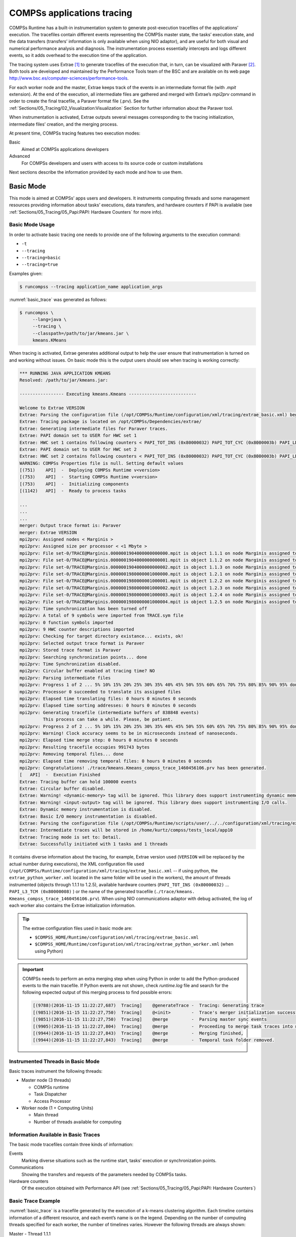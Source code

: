 COMPSs applications tracing
===========================

COMPSs Runtime has a built-in instrumentation system to generate
post-execution tracefiles of the applications’ execution. The tracefiles
contain different events representing the COMPSs master state, the
tasks’ execution state, and the data transfers (transfers’ information
is only available when using NIO adaptor), and are useful for both
visual and numerical performance analysis and diagnosis. The
instrumentation process essentially intercepts and logs different
events, so it adds overhead to the execution time of the application.

The tracing system uses Extrae [1]_ to generate tracefiles of the execution
that, in turn, can be visualized with Paraver [2]_. Both tools are developed
and maintained by the Performance Tools team of the BSC and are
available on its web page
http://www.bsc.es/computer-sciences/performance-tools.

For each worker node and the master, Extrae keeps track of the events in
an intermediate format file (with *.mpit* extension). At the end of the
execution, all intermediate files are gathered and merged with Extrae’s
*mpi2prv* command in order to create the final tracefile, a Paraver
format file (.prv). See the :ref:`Sections/05_Tracing/02_Visualization:Visualization`
Section for further information about the Paraver tool.

When instrumentation is activated, Extrae outputs several messages
corresponding to the tracing initialization, intermediate files’
creation, and the merging process.

At present time, COMPSs tracing features two execution modes:

Basic
    Aimed at COMPSs applications developers

Advanced
    For COMPSs developers and users with access to its source code or
    custom installations

Next sections describe the information provided by each mode and how to
use them.

Basic Mode
----------

This mode is aimed at COMPSs’ apps users and developers. It instruments
computing threads and some management resources providing information
about tasks’ executions, data transfers, and hardware counters if PAPI
is available (see :ref:`Sections/05_Tracing/05_Papi:PAPI: Hardware Counters` for more info).

Basic Mode Usage
~~~~~~~~~~~~~~~~

In order to activate basic tracing one needs to provide one of the
following arguments to the execution command:

-  ``-t``

-  ``--tracing``

-  ``--tracing=basic``

-  ``--tracing=true``

Examples given:

.. code-block:: console

    $ runcompss --tracing application_name application_args

:numref:`basic_trace` was generated as follows:

.. code-block:: console

    $ runcompss \
         --lang=java \
         --tracing \
         --classpath=/path/to/jar/kmeans.jar \
         kmeans.KMeans

When tracing is activated, Extrae generates additional output to help
the user ensure that instrumentation is turned on and working without
issues. On basic mode this is the output users should see when tracing
is working correctly:

.. code-block:: console

    *** RUNNING JAVA APPLICATION KMEANS
    Resolved: /path/to/jar/kmeans.jar:

    ----------------- Executing kmeans.Kmeans --------------------------

    Welcome to Extrae VERSION
    Extrae: Parsing the configuration file (/opt/COMPSs/Runtime/configuration/xml/tracing/extrae_basic.xml) begins
    Extrae: Tracing package is located on /opt/COMPSs/Dependencies/extrae/
    Extrae: Generating intermediate files for Paraver traces.
    Extrae: PAPI domain set to USER for HWC set 1
    Extrae: HWC set 1 contains following counters < PAPI_TOT_INS (0x80000032) PAPI_TOT_CYC (0x8000003b) PAPI_LD_INS (0x80000035) PAPI_SR_INS (0x80000036) > - changing every 500000000 nanoseconds
    Extrae: PAPI domain set to USER for HWC set 2
    Extrae: HWC set 2 contains following counters < PAPI_TOT_INS (0x80000032) PAPI_TOT_CYC (0x8000003b) PAPI_LD_INS (0x80000035) PAPI_SR_INS (0x80000036) PAPI_L2_DCM (0x80000002) > - changing every 500000000 nanoseconds
    WARNING: COMPSs Properties file is null. Setting default values
    [(751)    API]  -  Deploying COMPSs Runtime v<version>
    [(753)    API]  -  Starting COMPSs Runtime v<version>
    [(753)    API]  -  Initializing components
    [(1142)   API]  -  Ready to process tasks

    ...
    ...
    ...
    merger: Output trace format is: Paraver
    merger: Extrae VERSION
    mpi2prv: Assigned nodes < Marginis >
    mpi2prv: Assigned size per processor < <1 Mbyte >
    mpi2prv: File set-0/TRACE@Marginis.0000001904000000000000.mpit is object 1.1.1 on node Marginis assigned to processor 0
    mpi2prv: File set-0/TRACE@Marginis.0000001904000000000001.mpit is object 1.1.2 on node Marginis assigned to processor 0
    mpi2prv: File set-0/TRACE@Marginis.0000001904000000000002.mpit is object 1.1.3 on node Marginis assigned to processor 0
    mpi2prv: File set-0/TRACE@Marginis.0000001980000001000000.mpit is object 1.2.1 on node Marginis assigned to processor 0
    mpi2prv: File set-0/TRACE@Marginis.0000001980000001000001.mpit is object 1.2.2 on node Marginis assigned to processor 0
    mpi2prv: File set-0/TRACE@Marginis.0000001980000001000002.mpit is object 1.2.3 on node Marginis assigned to processor 0
    mpi2prv: File set-0/TRACE@Marginis.0000001980000001000003.mpit is object 1.2.4 on node Marginis assigned to processor 0
    mpi2prv: File set-0/TRACE@Marginis.0000001980000001000004.mpit is object 1.2.5 on node Marginis assigned to processor 0
    mpi2prv: Time synchronization has been turned off
    mpi2prv: A total of 9 symbols were imported from TRACE.sym file
    mpi2prv: 0 function symbols imported
    mpi2prv: 9 HWC counter descriptions imported
    mpi2prv: Checking for target directory existance... exists, ok!
    mpi2prv: Selected output trace format is Paraver
    mpi2prv: Stored trace format is Paraver
    mpi2prv: Searching synchronization points... done
    mpi2prv: Time Synchronization disabled.
    mpi2prv: Circular buffer enabled at tracing time? NO
    mpi2prv: Parsing intermediate files
    mpi2prv: Progress 1 of 2 ... 5% 10% 15% 20% 25% 30% 35% 40% 45% 50% 55% 60% 65% 70% 75% 80% 85% 90% 95% done
    mpi2prv: Processor 0 succeeded to translate its assigned files
    mpi2prv: Elapsed time translating files: 0 hours 0 minutes 0 seconds
    mpi2prv: Elapsed time sorting addresses: 0 hours 0 minutes 0 seconds
    mpi2prv: Generating tracefile (intermediate buffers of 838848 events)
             This process can take a while. Please, be patient.
    mpi2prv: Progress 2 of 2 ... 5% 10% 15% 20% 25% 30% 35% 40% 45% 50% 55% 60% 65% 70% 75% 80% 85% 90% 95% done
    mpi2prv: Warning! Clock accuracy seems to be in microseconds instead of nanoseconds.
    mpi2prv: Elapsed time merge step: 0 hours 0 minutes 0 seconds
    mpi2prv: Resulting tracefile occupies 991743 bytes
    mpi2prv: Removing temporal files... done
    mpi2prv: Elapsed time removing temporal files: 0 hours 0 minutes 0 seconds
    mpi2prv: Congratulations! ./trace/kmeans.Kmeans_compss_trace_1460456106.prv has been generated.
    [   API]  -  Execution Finished
    Extrae: Tracing buffer can hold 100000 events
    Extrae: Circular buffer disabled.
    Extrae: Warning! <dynamic-memory> tag will be ignored. This library does support instrumenting dynamic memory calls.
    Extrae: Warning! <input-output> tag will be ignored. This library does support instrumenting I/O calls.
    Extrae: Dynamic memory instrumentation is disabled.
    Extrae: Basic I/O memory instrumentation is disabled.
    Extrae: Parsing the configuration file (/opt/COMPSs/Runtime/scripts/user/../../configuration/xml/tracing/extrae_basic.xml) has ended
    Extrae: Intermediate traces will be stored in /home/kurtz/compss/tests_local/app10
    Extrae: Tracing mode is set to: Detail.
    Extrae: Successfully initiated with 1 tasks and 1 threads

It contains diverse information about the tracing, for example, Extrae
version used (``VERSION`` will be replaced by the actual number during
executions), the XML configuration file used (``/opt/COMPSs/Runtime/configuration/xml/tracing/extrae_basic.xml``
-- if using python, the ``extrae_python_worker.xml`` located in the same folder will be used in the workers), the
amount of threads instrumented (objects through 1.1.1 to 1.2.5),
available hardware counters (``PAPI_TOT_INS (0x80000032)`` ...
``PAPI_L3_TCM (0x80000008)`` ) or the name of the generated tracefile
(``./trace/kmeans.`` ``Kmeans_compss_trace_1460456106.prv``). When using
NIO communications adaptor with debug activated, the log of each worker
also contains the Extrae initialization information.

.. TIP::

    The extrae configuration files used in basic mode are:

    * ``$COMPSS_HOME/Runtime/configuration/xml/tracing/extrae_basic.xml``
    * ``$COMPSS_HOME/Runtime/configuration/xml/tracing/extrae_python_worker.xml`` (when using Python)


.. IMPORTANT::

    COMPSs needs to perform an extra merging step when using Python
    in order to add the Python-produced events to the main tracefile.
    If Python events are not shown, check *runtime.log* file and search for
    the following expected output of this merging process to find possible
    errors:

    .. code-block:: console

        [(9788)(2016-11-15 11:22:27,687)  Tracing]    @generateTrace -  Tracing: Generating trace
        [(9851)(2016-11-15 11:22:27,750)  Tracing]    @<init>        -  Trace's merger initialization successful
        [(9851)(2016-11-15 11:22:27,750)  Tracing]    @merge         -  Parsing master sync events
        [(9905)(2016-11-15 11:22:27,804)  Tracing]    @merge         -  Proceeding to merge task traces into master
        [(9944)(2016-11-15 11:22:27,843)  Tracing]    @merge         -  Merging finished,
        [(9944)(2016-11-15 11:22:27,843)  Tracing]    @merge         -  Temporal task folder removed.

Instrumented Threads in Basic Mode
~~~~~~~~~~~~~~~~~~~~~~~~~~~~~~~~~~

Basic traces instrument the following threads:

-  Master node (3 threads)

   -  COMPSs runtime

   -  Task Dispatcher

   -  Access Processor

-  Worker node (1 + Computing Units)

   -  Main thread

   -  Number of threads available for computing

Information Available in Basic Traces
~~~~~~~~~~~~~~~~~~~~~~~~~~~~~~~~~~~~~

The basic mode tracefiles contain three kinds of information:

Events
    Marking diverse situations such as the runtime start, tasks’
    execution or synchronization points.

Communications
    Showing the transfers and requests of the parameters needed by
    COMPSs tasks.

Hardware counters
    Of the execution obtained with Performance API (see
    :ref:`Sections/05_Tracing/05_Papi:PAPI: Hardware Counters`)

Basic Trace Example
~~~~~~~~~~~~~~~~~~~

:numref:`basic_trace` is a tracefile generated by the execution of a
k-means clustering algorithm. Each timeline contains information of a
different resource, and each event’s name is on the legend. Depending on
the number of computing threads specified for each worker, the number of
timelines varies. However the following threads are always shown:

Master - Thread 1.1.1
    This timeline shows the actions performed by the main thread of
    the COMPSs application

Task Dispatcher - Thread 1.1.2
    Shows information about the state and scheduling of the tasks to
    be executed.

Access Processor - Thread 1.1.3
    All the events related to the tasks’ parameters management, such
    as dependencies or transfers are shown in this thread.

Worker X Master - Thread 1.X.1
    This thread is the master of each worker and handles the computing
    resources and transfers. It is repeated for each available
    resource. All data events of the worker, such as requests,
    transfers and receives are marked on this timeline (when using the
    appropriate configurations).

Worker X Computing Unit Y - Thread 1.X.Y
    Shows the actual tasks execution information and is repeated as
    many times as computing threads has the worker X


.. figure:: ./Figures/basic.png
   :name: basic_trace
   :alt: Basic mode tracefile for a k-means algorithm visualized with compss_runtime.cfg
   :align: center
   :width: 100.0%

   Basic mode tracefile for a k-means algorithm visualized with compss_runtime.cfg

Advanced Mode
-------------

This mode is for more advanced COMPSs’ users and developers who want
to customize further the information provided by the tracing or need
rawer information like pthreads calls or Java garbage collection. With
it, every single thread created during the execution is traced.

.. IMPORTANT::

    The extra information provided by the advanced mode is only
    available on the workers when using NIO adaptor.

Advanced Mode Usage
~~~~~~~~~~~~~~~~~~~

In order to activate the advanced tracing add the following option to
the execution:

-  ``--tracing=advanced``

Examples given:

.. code-block:: console

    $ runcompss --tracing=advanced application_name application_args

:numref:`advanced_trace` was generated as follows:

.. code-block:: console

    $ runcompss \
         --lang=java \
         --tracing=advanced \
         --classpath=/path/to/jar/kmeans.jar \
         kmeans.KMeans

When advanced tracing is activated, the configuration file reported on
the output is ``$COMPSS_HOME/Runtime/configuration/xml/tracing/extrae_advanced.xml``.

.. code-block:: console

    *** RUNNING JAVA APPLICATION KMEANS
    ...
    ...
    ...
    Welcome to Extrae VERSION
    Extrae: Parsing the configuration file (/opt/COMPSs/Runtime/scripts/user/../../configuration/xml/tracing/extrae_advanced.xml) begins

This is the default file used for advanced tracing as well as
``extrae_python_worker.xml`` if using Python.
However, advanced users can modify it in order to customize the information
provided by Extrae. The configuration file is read first by the master on the
*runcompss* script. When using NIO adaptor for communication, the
configuration file is also read when each worker is started (on
*persistent_worker.sh* or *persistent_worker_starter.sh* depending on
the execution environment).

.. TIP::

    The extrae configuration files used in advanced mode are:

    * ``$COMPSS_HOME/Runtime/configuration/xml/tracing/extrae_advanced.xml``
    * ``$COMPSS_HOME/Runtime/configuration/xml/tracing/extrae_python_worker.xml`` (when using Python)


If the ``extrae_advanced.xml`` file is modified, the changes always affect the
master, and also the workers when using NIO. Modifying the scripts which turn
on the master and the workers is possible to achieve different
instrumentations for master/workers. However, not all Extrae available
XML configurations work with COMPSs, some of them can make the runtime
or workers crash so modify them at your discretion and risk. More
information about instrumentation XML configurations on Extrae User
Guide at:
https://www.bsc.es/computer-sciences/performance-tools/trace-generation/extrae/extrae-user-guide.

Instrumented Threads in Advanced Mode
~~~~~~~~~~~~~~~~~~~~~~~~~~~~~~~~~~~~~

Advanced mode instruments all the pthreads created during the
application execution. It contains all the threads shown on basic traces
plus extra ones used to call command-line commands, I/O streams managers
and all actions which create a new process. Due to the temporal nature
of many of this threads, they may contain little information or appear
just at specific parts of the execution pipeline.

Information Available in Advanced Traces
~~~~~~~~~~~~~~~~~~~~~~~~~~~~~~~~~~~~~~~~

The advanced mode tracefiles contain the same information as the basic
ones:

Events
    Marking diverse situations such as the runtime start, tasks’
    execution or synchronization points.

Communications
    Showing the transfers and requests of the parameters needed by
    COMPSs tasks.

Hardware counters
    Of the execution obtained with Performance API (see
    :ref:`Sections/05_Tracing/05_Papi:PAPI: Hardware Counters`)

Advanced Trace Example
~~~~~~~~~~~~~~~~~~~~~~

Figure :numref:`advanced_trace` shows the total completed instructions for
a sample program executed with the advanced tracing mode. Note that the
thread - resource correspondence described on the basic trace example is
no longer static and thus cannot be inferred. Nonetheless, they can be
found thanks to the named events shown in other configurations such as
*compss_runtime.cfg*.

.. figure:: ./Figures/advanced.png
   :name: advanced_trace
   :alt: Advanced mode tracefile for a testing program showing the total completed instructions
   :align: center
   :width: 100.0%

   Advanced mode tracefile for a testing program showing the total completed instructions

For further information about Extrae, please visit the following site:

http://www.bsc.es/computer-science/extrae


Trace for Agents
----------------------
Applications deployed as COMPSs Agents can also be traced. Unlike master-worker
COMPSs applications, where the trace contains the events for all the nodes
within the infrastructure, with the Agents approach, each Agent generates its 
own trace.

To activate the tracing -- either basic or advanced mode --, the ``compss_agent_start``
command allows the ``-t``, ``--tracing`` and ``--tracing=<level>`` options with the
same meaning as with the master-worker approach. For example:

.. code-block:: console

    $ compss_agent_start \
        --hostname="COMPSsWorker01" \
        --pythonpath="~/python/path" \
        --log_dir="~/agent1/log" \
        --rest_port="46101" \
        --comm_port="46102" \
        -d -t \
        --project="~/project.xml" \
        --resources="~/resources.xml"&

Upon the completion of an operation submitted with the ``--stop`` flag, the agent stops
and generates a trace folder within his log folder, containing the prv, pcf and row files.

.. code-block:: console

    $ compss_agent_call_operation" \
      --lang="PYTHON" \
      --master_node="127.0.0.1" \
      --master_port="46101" \
      --method_name="kmeans" \
      --stop \
      "kmeans"



.. figure:: ./Figures/one_agent_trace.png
   :name: one_agent_trace
   :alt: Trace of one agent
   :align: center
   :width: 100.0%

When multiple agents are involved in an application's execution, the stop command must be forwarded to all the other agents with the ``--forward`` parameter.

.. code-block:: console

    $ compss_agent_call_operation" \
        --lang="PYTHON" \
        --master_node="127.0.0.1" \
        --master_port="46101" \
        --method_name="kmeans" \
        --stop \
        --forward_to="COMPSsWorker02:46201;COMPSsWorker03:46301" \
        "kmeans"

Upon the completion of the last operation submitted and the shutdown of all involved agents, all agent will have generated their own individual trace.

.. figure:: ./Figures/multiple_agent_trace_ag1.png
   :name: multiple_agent_trace
   :alt: Trace of 3 agents
   :align: center
   :width: 100.0%

.. figure:: ./Figures/multiple_agent_trace_ag2.png
   :name: multiple_agent_trace
   :alt: Trace of 3 agents
   :align: center
   :width: 100.0%

.. figure:: ./Figures/multiple_agent_trace_ag3.png
   :name: multiple_agent_trace
   :alt: Trace of 3 agents
   :align: center
   :width: 100.0%

In order to merge this traces the script ``mergeTraceAgents.sh`` can be used.
The script takes as parameters the folders of the log dirs of the agents with the traces to merge.

.. code-block:: console

    $ mergeTraceAgents.sh -h
    /opt/COMPSs/Runtime/scripts/system/trace/mergeTraceAgents.sh <options> INPUT_DIR...

    options:                
            -h/--help                                       shows this message

            --output_dir=<output_dir>                       the directory where to store the merged traces

            -f/--force_override                             overrides output_dir if it already exists without asking

            --result_trace_name=<result_trace_name>         the name of the generated trace

Usage example:

.. code-block:: console

    $ mergeTraceAgents.sh \
        --result_trace_name=merged_kmeans \
        ~/.COMPSs/1agent_python3_01/agent1 \
        ~/.COMPSs/1agent_python3_01/agent2 \
        ~/.COMPSs/1agent_python3_01/agent3


The script will put the merged trace in the specified ``output_dir`` or in the current directory inside a folder named ``agentTraceMerge`` by default


.. figure:: ./Figures/merged_trace.png
   :name: merged_agent_trace
   :alt: Merged trace of 3 agents
   :align: center
   :width: 100.0%


MERGE




Custom Installation and Configuration
-------------------------------------

Custom Extrae
~~~~~~~~~~~~~

COMPSs uses the environment variable ``EXTRAE_HOME`` to get the
reference to its installation directory (by default:
``/opt/COMPSs/Dependencies/extrae`` ). However, if the variable is
already defined once the runtime is started, COMPSs will not override
it. User can take advantage of this fact in order to use custom extrae
installations. Just set the ``EXTRAE_HOME`` environment variable to
the directory where your custom package is, and make sure that it is
also set for the worker’s environment.
Be aware that using different Extrae packages can break the runtime
and executions so you may change it at your own risk.

Custom Configuration file
~~~~~~~~~~~~~~~~~~~~~~~~~

COMPSs offers the possibility to specify an extrae custom configuration
file in order to harness all the tracing capabilities further tailoring
which information about the execution is displayed (except for Python workers).
To do so just indicate the file as an execution parameter as follows:

``--extrae_config_file=/path/to/config/file.xml``

In addition, there is also the possibility to specify an extrae custom
configuration file for the Python workers as follows:

``--extrae_config_file_python=/path/to/config/file_python.xml``

The configuration files must be in a shared disk between all COMPSs
workers because a file’s copy is not distributed among them, just the
path to that file.

.. TIP::

    The default configuration files are in:

    * ``$COMPSS_HOME/Runtime/configuration/xml/tracing/extrae_advanced.xml``
    * ``$COMPSS_HOME/Runtime/configuration/xml/tracing/extrae_python_worker.xml`` (when using Python)

    The can be taken as base for customization.


.. [1]
   For more information: https://www.bsc.es/computer-sciences/extrae

.. [2]
   For more information: https://www.bsc.es/computer-sciences/performance-tools/paraver
